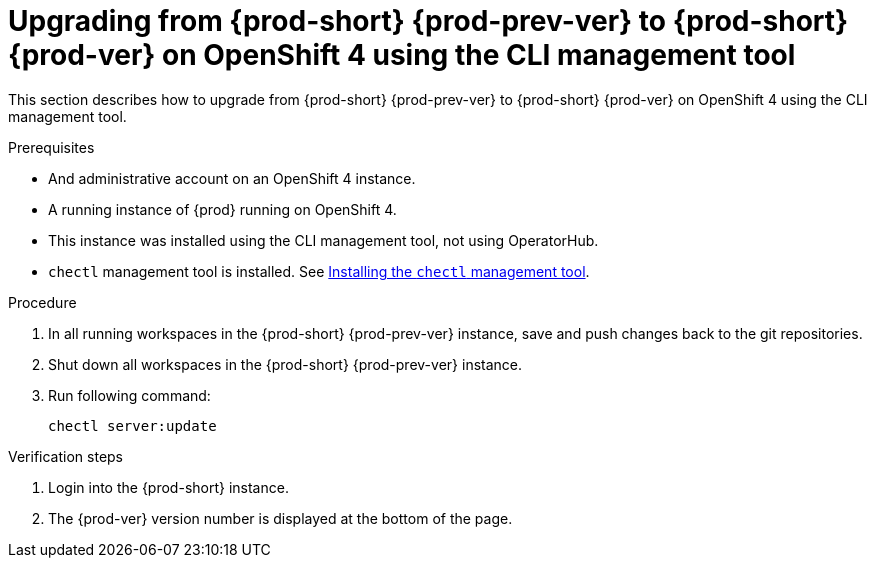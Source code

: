 [id="upgrading-from-prod-short-prod-prev-ver-to-prod-short-prod-ver-on-openshift-4-using-the-cli-management-tool_{context}"]
= Upgrading from {prod-short} {prod-prev-ver} to {prod-short} {prod-ver} on OpenShift 4 using the CLI management tool

This section describes how to upgrade from {prod-short} {prod-prev-ver} to {prod-short} {prod-ver} on OpenShift 4 using the CLI management tool.

.Prerequisites

* And administrative account on an OpenShift 4 instance.
* A running instance of {prod} running on OpenShift 4.
* This instance was installed using the CLI management tool, not using OperatorHub.
* `chectl` management tool is installed. See link:{site-baseurl}che-7/installing-the-chectl-management-tool/[Installing the `chectl` management tool].

.Procedure

. In all running workspaces in the {prod-short} {prod-prev-ver} instance, save and push changes back to the git repositories.

. Shut down all workspaces in the {prod-short} {prod-prev-ver} instance.

. Run following command:
+
[subs="+attributes,+quotes"]
----
chectl server:update
----

.Verification steps

. Login into the {prod-short} instance.

. The {prod-ver} version number is displayed at the bottom of the page.
